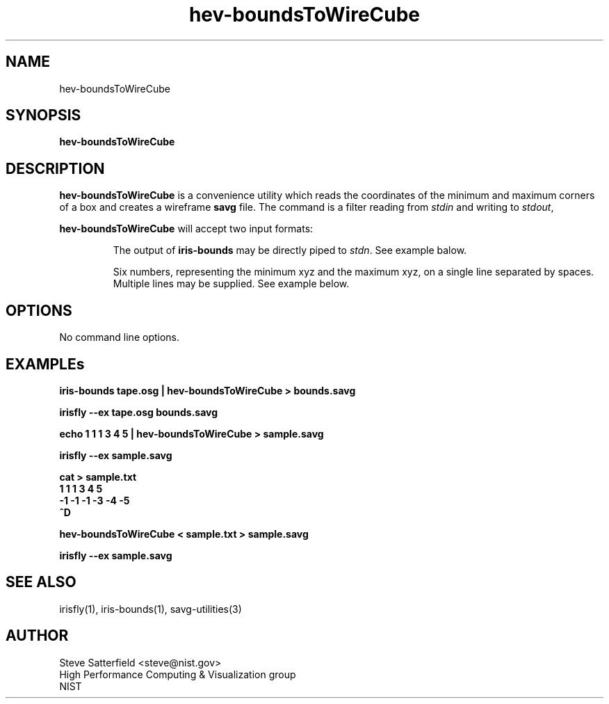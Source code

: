 .TH hev-boundsToWireCube 1 "May 2016"
.SH NAME

hev-boundsToWireCube

.SH SYNOPSIS

\fBhev-boundsToWireCube  

.SH DESCRIPTION

\fBhev-boundsToWireCube\fR is a convenience utility which reads the
coordinates of the minimum and maximum corners of a box and creates a
wireframe \fBsavg\fR file. The command is a filter reading from
\fIstdin\fR and writing to \fIstdout\fR,

\fBhev-boundsToWireCube\fR will accept two input formats:
.IP
The output of \fBiris-bounds\fR may be directly piped to \fIstdn\fR.
See example balow.
.IP
Six numbers, representing the minimum xyz and the maximum xyz, on a
single line separated by spaces.  Multiple lines may be supplied. See
example below.


.SH OPTIONS

No command line options.

.SH "EXAMPLEs"

.PP
\fBiris-bounds tape.osg | hev-boundsToWireCube > bounds.savg\fR
.PP
\fBirisfly --ex tape.osg bounds.savg\fR


.PP
\fBecho 1 1 1   3 4 5 | hev-boundsToWireCube  > sample.savg\fR
.PP
\fBirisfly --ex sample.savg\fR

.PP
\fBcat > sample.txt
 1  1  1   3  4  5
.br
-1 -1 -1  -3 -4 -5
.br
^D\fR
.PP
\fBhev-boundsToWireCube < sample.txt > sample.savg\fR
.PP
\fBirisfly --ex sample.savg\fR


.SH "SEE ALSO"
.PP
irisfly(1), iris-bounds(1), savg-utilities(3)


.SH AUTHOR
.PP
Steve Satterfield <steve@nist.gov>
.br
High Performance Computing & Visualization group
.br
NIST

